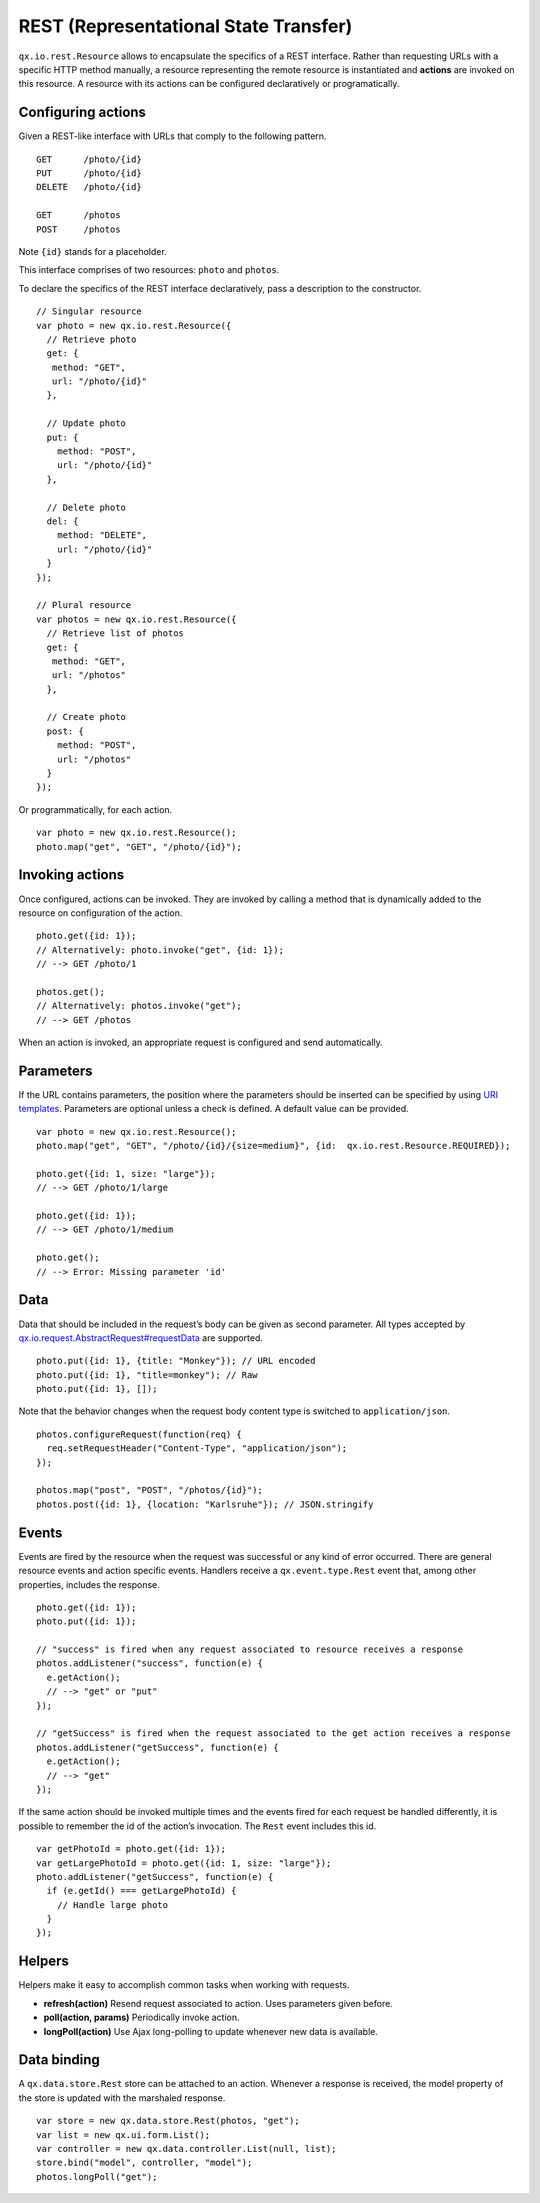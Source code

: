 REST (Representational State Transfer)
**************************************

.. note::

``qx.io.rest.Resource`` allows to encapsulate the specifics of a REST interface. Rather than requesting URLs with a specific HTTP method manually, a resource representing the remote resource is instantiated and **actions** are invoked on this resource. A resource with its actions can be configured declaratively or programatically.

Configuring actions
===================

Given a REST-like interface with URLs that comply to the following pattern.

::

  GET      /photo/{id}
  PUT      /photo/{id}
  DELETE   /photo/{id}

  GET      /photos
  POST     /photos

Note ``{id}`` stands for a placeholder.

This interface comprises of two resources: ``photo`` and ``photos``.

To declare the specifics of the REST interface declaratively, pass a description to the constructor.

::

  // Singular resource
  var photo = new qx.io.rest.Resource({
    // Retrieve photo
    get: {
     method: "GET",
     url: "/photo/{id}"
    },

    // Update photo
    put: {
      method: "POST",
      url: "/photo/{id}"
    },

    // Delete photo
    del: {
      method: "DELETE",
      url: "/photo/{id}"
    }
  });

  // Plural resource
  var photos = new qx.io.rest.Resource({
    // Retrieve list of photos
    get: {
     method: "GET",
     url: "/photos"
    },

    // Create photo
    post: {
      method: "POST",
      url: "/photos"
    }
  });

Or programmatically, for each action.

::

  var photo = new qx.io.rest.Resource();
  photo.map("get", "GET", "/photo/{id}");

Invoking actions
================

Once configured, actions can be invoked. They are invoked by calling a method that is dynamically added to the resource on configuration of the action.

::

  photo.get({id: 1});
  // Alternatively: photo.invoke("get", {id: 1});
  // --> GET /photo/1

  photos.get();
  // Alternatively: photos.invoke("get");
  // --> GET /photos

When an action is invoked, an appropriate request is configured and send automatically.

Parameters
==========

If the URL contains parameters, the position where the parameters should be inserted can be specified by using `URI templates <http://tools.ietf.org/html/draft-gregorio-uritemplate-07>`_. Parameters are optional unless a check is defined. A default value can be provided.

::

  var photo = new qx.io.rest.Resource();
  photo.map("get", "GET", "/photo/{id}/{size=medium}", {id:  qx.io.rest.Resource.REQUIRED});

  photo.get({id: 1, size: "large"});
  // --> GET /photo/1/large

  photo.get({id: 1});
  // --> GET /photo/1/medium

  photo.get();
  // --> Error: Missing parameter 'id'

Data
====

Data that should be included in the request’s body can be given as second parameter. All types accepted by `qx.io.request.AbstractRequest#requestData <http://demo.qooxdoo.org/%{version}/apiviewer/#qx.io.request.AbstractRequest~requestData>`_ are supported.

::

  photo.put({id: 1}, {title: "Monkey"}); // URL encoded
  photo.put({id: 1}, "title=monkey"); // Raw
  photo.put({id: 1}, []);

Note that the behavior changes when the request body content type is switched to ``application/json``.

::

  photos.configureRequest(function(req) {
    req.setRequestHeader("Content-Type", "application/json");
  });

  photos.map("post", "POST", "/photos/{id}");
  photos.post({id: 1}, {location: "Karlsruhe"}); // JSON.stringify

Events
======

Events are fired by the resource when the request was successful or any kind of error occurred. There are general resource events and action specific events. Handlers receive a ``qx.event.type.Rest`` event that, among other properties, includes the response.

::

  photo.get({id: 1});
  photo.put({id: 1});

  // "success" is fired when any request associated to resource receives a response
  photos.addListener("success", function(e) {
    e.getAction();
    // --> "get" or "put"
  });

  // "getSuccess" is fired when the request associated to the get action receives a response
  photos.addListener("getSuccess", function(e) {
    e.getAction();
    // --> "get"
  });

If the same action should be invoked multiple times and the events fired for each request be handled differently, it is possible to remember the id of the action’s invocation. The ``Rest`` event includes this id.

::

  var getPhotoId = photo.get({id: 1});
  var getLargePhotoId = photo.get({id: 1, size: "large"});
  photo.addListener("getSuccess", function(e) {
    if (e.getId() === getLargePhotoId) {
      // Handle large photo
    }
  });

Helpers
=======

Helpers make it easy to accomplish common tasks when working with requests.

* **refresh(action)** Resend request associated to action. Uses parameters given before.
* **poll(action, params)** Periodically invoke action.
* **longPoll(action)** Use Ajax long-polling to update whenever new data is available.

Data binding
============

A ``qx.data.store.Rest`` store can be attached to an action. Whenever a response is received, the model property of the store is updated with the marshaled response.

::

  var store = new qx.data.store.Rest(photos, "get");
  var list = new qx.ui.form.List();
  var controller = new qx.data.controller.List(null, list);
  store.bind("model", controller, "model");
  photos.longPoll("get");
